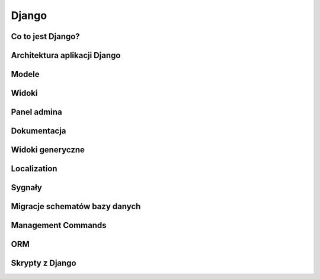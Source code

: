 ******
Django
******

Co to jest Django?
==================

Architektura aplikacji Django
=============================

Modele
======

Widoki
======

Panel admina
============

Dokumentacja
============

Widoki generyczne
=================

Localization
============

Sygnały
=======

Migracje schematów bazy danych
==============================

Management Commands
===================

ORM
===

Skrypty z Django
================

